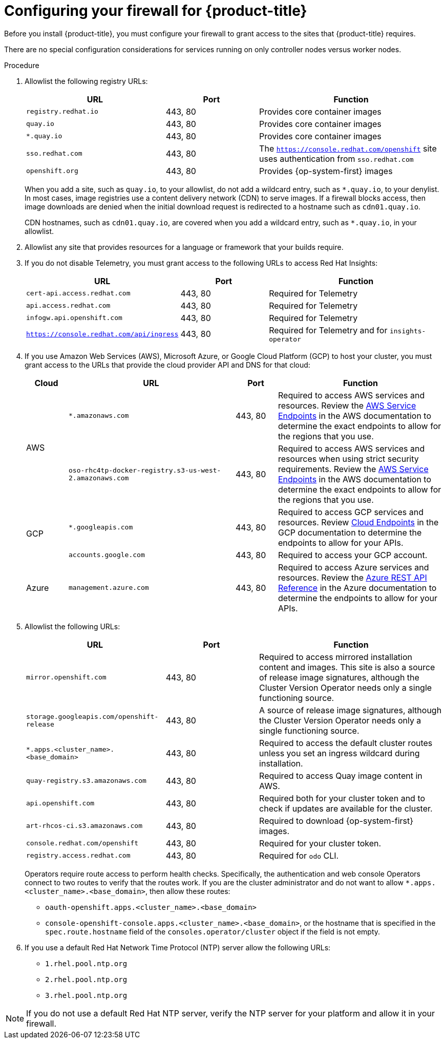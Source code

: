 // Module included in the following assemblies:
//
// * installing/install_config/configuring-firewall.adoc

[id="configuring-firewall_{context}"]
= Configuring your firewall for {product-title}

[role="_abstract"]
Before you install {product-title}, you must configure your firewall to grant access to the sites that {product-title} requires.

There are no special configuration considerations for services running on only controller nodes versus worker nodes.

.Procedure

. Allowlist the following registry URLs:
+
[cols="3,2,4",options="header"]
|===
|URL | Port | Function

|`registry.redhat.io`
|443, 80
|Provides core container images

|`quay.io`
|443, 80
|Provides core container images

|`*.quay.io`
|443, 80
|Provides core container images

|`sso.redhat.com`
|443, 80
|The `https://console.redhat.com/openshift` site uses authentication from `sso.redhat.com`

|`openshift.org`
|443, 80
|Provides {op-system-first} images

|===
+
When you add a site, such as `quay.io`, to your allowlist, do not add a wildcard entry, such as `*.quay.io`, to your denylist. In most cases, image registries use a content delivery network (CDN) to serve images. If a firewall blocks access, then image downloads are denied when the initial download request is redirected to a hostname such as `cdn01.quay.io`.
+
CDN hostnames, such as `cdn01.quay.io`, are covered when you add a wildcard entry, such as `*.quay.io`, in your allowlist.

. Allowlist any site that provides resources for a language or framework that your builds require.

. If you do not disable Telemetry, you must grant access to the following URLs to access Red Hat Insights:
+
[cols="3,2,4",options="header"]
|===
|URL | Port | Function

|`cert-api.access.redhat.com`
|443, 80
|Required for Telemetry

|`api.access.redhat.com`
|443, 80
|Required for Telemetry

|`infogw.api.openshift.com`
|443, 80
|Required for Telemetry

|`https://console.redhat.com/api/ingress`
|443, 80
|Required for Telemetry and for `insights-operator`
|===

. If you use Amazon Web Services (AWS), Microsoft Azure, or Google Cloud Platform (GCP) to host your cluster, you must grant access to the URLs that provide the cloud provider API and DNS for that cloud:
+
[cols="2a,8a,2a,8a",options="header"]
|===
|Cloud |URL | Port |Function

.2+|AWS
|`*.amazonaws.com`
|443, 80
|Required to access AWS services and resources. Review the link:https://docs.aws.amazon.com/general/latest/gr/rande.html[AWS Service Endpoints] in the AWS documentation to determine the exact endpoints to allow for the regions that you use.

|`oso-rhc4tp-docker-registry.s3-us-west-2.amazonaws.com`
|443, 80
|Required to access AWS services and resources when using strict security requirements. Review the link:https://docs.aws.amazon.com/general/latest/gr/rande.html[AWS Service Endpoints] in the AWS documentation to determine the exact endpoints to allow for the regions that you use.

.2+|GCP
|`*.googleapis.com`
|443, 80
|Required to access GCP services and resources. Review link:https://cloud.google.com/endpoints/[Cloud Endpoints] in the GCP documentation to determine the endpoints to allow for your APIs.

|`accounts.google.com`
|443, 80
| Required to access your GCP account.

|Azure
|`management.azure.com`
|443, 80
|Required to access Azure services and resources. Review the link:https://docs.microsoft.com/en-us/rest/api/azure/[Azure REST API Reference] in the Azure documentation to determine the endpoints to allow for your APIs.

|===

. Allowlist the following URLs:
+
[cols="3,2,4",options="header"]
|===
|URL | Port | Function

|`mirror.openshift.com`
|443, 80
|Required to access mirrored installation content and images. This site is also a source of release image signatures, although the Cluster Version Operator needs only a single functioning source.

|`storage.googleapis.com/openshift-release`
|443, 80
|A source of release image signatures, although the Cluster Version Operator needs only a single functioning source.

|`*.apps.<cluster_name>.<base_domain>`
|443, 80
|Required to access the default cluster routes unless you set an ingress wildcard during installation.

|`quay-registry.s3.amazonaws.com`
|443, 80
|Required to access Quay image content in AWS.

|`api.openshift.com`
|443, 80
|Required both for your cluster token and to check if updates are available for the cluster.

|`art-rhcos-ci.s3.amazonaws.com`
|443, 80
|Required to download {op-system-first} images.

|`console.redhat.com/openshift`
|443, 80
|Required for your cluster token.

|`registry.access.redhat.com`
|443, 80
|Required for `odo` CLI.
|===
+
Operators require route access to perform health checks. Specifically, the
authentication and web console Operators connect to two routes to verify that
the routes work. If you are the cluster administrator and do not want to allow
`*.apps.<cluster_name>.<base_domain>`, then allow these routes:
+
* `oauth-openshift.apps.<cluster_name>.<base_domain>`
* `console-openshift-console.apps.<cluster_name>.<base_domain>`, or the hostname
that is specified in the `spec.route.hostname` field of the
`consoles.operator/cluster` object if the field is not empty.

. If you use a default Red Hat Network Time Protocol (NTP) server allow the following URLs:
* `1.rhel.pool.ntp.org`
* `2.rhel.pool.ntp.org`
* `3.rhel.pool.ntp.org`

[NOTE]
====
If you do not use a default Red Hat NTP server, verify the NTP server for your platform and allow it in your firewall.
====
